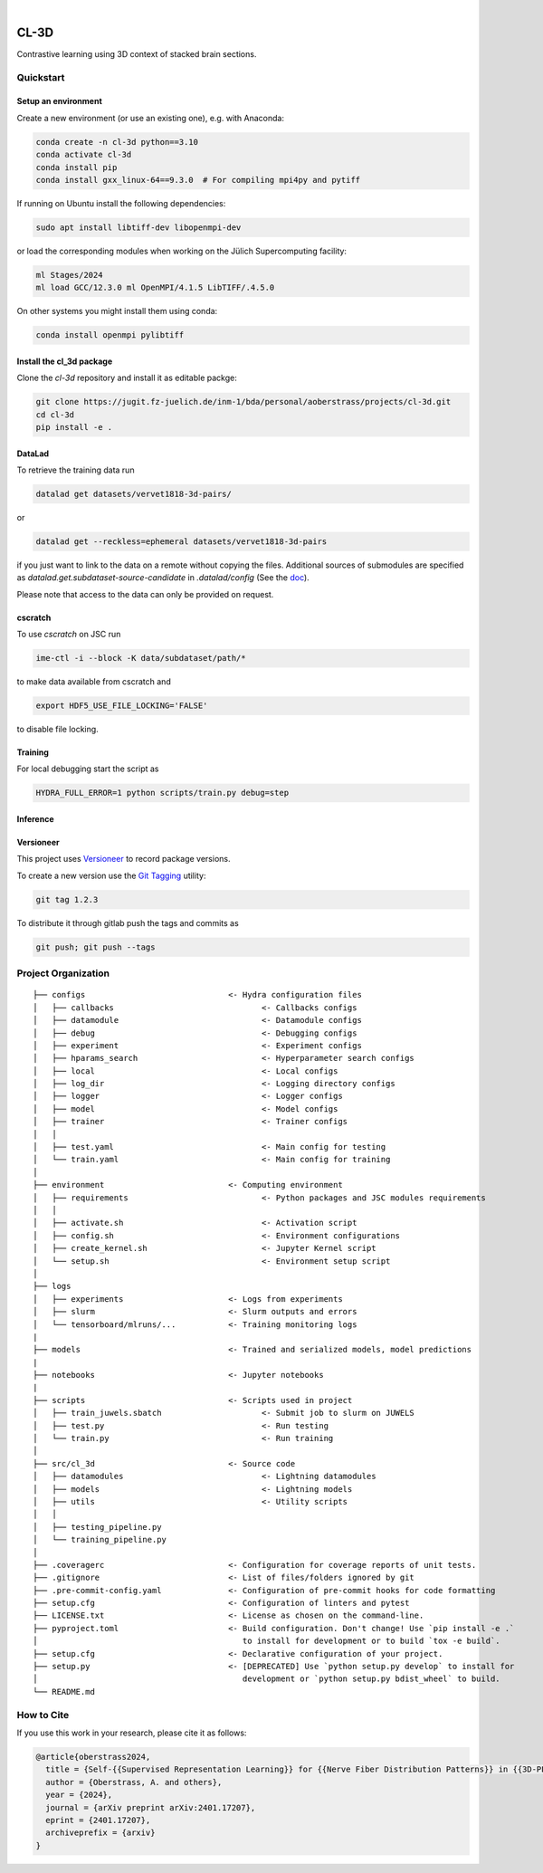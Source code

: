 

.. image:: https://img.shields.io/badge/PyTorch-ee4c2c?logo=pytorch&logoColor=white
    :alt: PyTorch
    :target: https://pytorch.org/get-started/locally/

.. image:: https://img.shields.io/badge/-Lightning-792ee5?logo=pytorchlightning&logoColor=white
    :alt: Lightning
    :target: https://pytorchlightning.ai/

.. image:: https://img.shields.io/badge/Config-Hydra-89b8cd
    :alt: Config: Hydra
    :target: https://hydra.cc/

.. image:: https://img.shields.io/badge/-Lightning--Hydra--Template-017F2F?style=flat&logo=github&labelColor=gray
    :alt: Lightning-Hydra-Template
    :target: https://github.com/HelmholtzAI-Consultants-Munich/ML-Pipeline-Template

.. image:: https://img.shields.io/badge/-Pyscaffold--Datascience-017F2F?style=flat&logo=github&labelColor=gray
    :alt: Pyscaffold-Datascience
    :target: https://github.com/pyscaffold/pyscaffoldext-dsproject

|

=====
CL-3D
=====

Contrastive learning using 3D context of stacked brain sections.

Quickstart
==========

Setup an environment
--------------------

Create a new environment (or use an existing one), e.g. with Anaconda:

.. code-block:: bash

    conda create -n cl-3d python==3.10
    conda activate cl-3d
    conda install pip
    conda install gxx_linux-64==9.3.0  # For compiling mpi4py and pytiff

If running on Ubuntu install the following dependencies:

.. code-block:: bash

    sudo apt install libtiff-dev libopenmpi-dev

or load the corresponding modules when working on the Jülich Supercomputing facility:

.. code-block:: bash
    
   ml Stages/2024
   ml load GCC/12.3.0 ml OpenMPI/4.1.5 LibTIFF/.4.5.0

On other systems you might install them using conda:

.. code-block:: bash

    conda install openmpi pylibtiff



Install the cl_3d package
-------------------------

Clone the `cl-3d` repository and install it as editable packge:

.. code-block:: bash

    git clone https://jugit.fz-juelich.de/inm-1/bda/personal/aoberstrass/projects/cl-3d.git
    cd cl-3d
    pip install -e .


DataLad
-------

To retrieve the training data run

.. code-block:: bash

   datalad get datasets/vervet1818-3d-pairs/

or

.. code-block:: bash

   datalad get --reckless=ephemeral datasets/vervet1818-3d-pairs

if you just want to link to the data on a remote without copying the files.
Additional sources of submodules are specified as `datalad.get.subdataset-source-candidate` in `.datalad/config` (See the `doc <http://handbook.datalad.org/en/latest/beyond_basics/101-148-clonepriority.html>`_).

Please note that access to the data can only be provided on request.


cscratch
--------

To use `cscratch` on JSC run

.. code-block:: bash

   ime-ctl -i --block -K data/subdataset/path/*

to make data available from cscratch and

.. code-block:: bash

   export HDF5_USE_FILE_LOCKING='FALSE'

to disable file locking.


Training
--------

For local debugging start the script as

.. code-block:: bash
    
    HYDRA_FULL_ERROR=1 python scripts/train.py debug=step


Inference
---------



Versioneer
----------

This project uses `Versioneer <https://github.com/python-versioneer/python-versioneer>`_ to record package versions.

To create a new version use the `Git Tagging <https://git-scm.com/book/en/v2/Git-Basics-Tagging>`_ utility:

.. code-block:: bash

   git tag 1.2.3

To distribute it through gitlab push the tags and commits as

.. code-block:: bash

   git push; git push --tags


Project Organization
====================

::

    ├── configs                              <- Hydra configuration files
    │   ├── callbacks                               <- Callbacks configs
    │   ├── datamodule                              <- Datamodule configs
    │   ├── debug                                   <- Debugging configs
    │   ├── experiment                              <- Experiment configs
    │   ├── hparams_search                          <- Hyperparameter search configs
    │   ├── local                                   <- Local configs
    │   ├── log_dir                                 <- Logging directory configs
    │   ├── logger                                  <- Logger configs
    │   ├── model                                   <- Model configs
    │   ├── trainer                                 <- Trainer configs
    │   │
    │   ├── test.yaml                               <- Main config for testing
    │   └── train.yaml                              <- Main config for training
    │
    ├── environment                          <- Computing environment
    │   ├── requirements                            <- Python packages and JSC modules requirements
    │   │
    │   ├── activate.sh                             <- Activation script
    │   ├── config.sh                               <- Environment configurations  
    │   ├── create_kernel.sh                        <- Jupyter Kernel script
    │   └── setup.sh                                <- Environment setup script
    │
    ├── logs
    │   ├── experiments                      <- Logs from experiments
    │   ├── slurm                            <- Slurm outputs and errors
    │   └── tensorboard/mlruns/...           <- Training monitoring logs
    |
    ├── models                               <- Trained and serialized models, model predictions
    |
    ├── notebooks                            <- Jupyter notebooks
    |
    ├── scripts                              <- Scripts used in project
    │   ├── train_juwels.sbatch                     <- Submit job to slurm on JUWELS
    │   ├── test.py                                 <- Run testing
    │   └── train.py                                <- Run training
    │
    ├── src/cl_3d                            <- Source code
    │   ├── datamodules                             <- Lightning datamodules
    │   ├── models                                  <- Lightning models
    │   ├── utils                                   <- Utility scripts
    │   │
    │   ├── testing_pipeline.py
    │   └── training_pipeline.py
    │
    ├── .coveragerc                          <- Configuration for coverage reports of unit tests.
    ├── .gitignore                           <- List of files/folders ignored by git
    ├── .pre-commit-config.yaml              <- Configuration of pre-commit hooks for code formatting
    ├── setup.cfg                            <- Configuration of linters and pytest
    ├── LICENSE.txt                          <- License as chosen on the command-line.
    ├── pyproject.toml                       <- Build configuration. Don't change! Use `pip install -e .`
    │                                           to install for development or to build `tox -e build`.
    ├── setup.cfg                            <- Declarative configuration of your project.
    ├── setup.py                             <- [DEPRECATED] Use `python setup.py develop` to install for
    │                                           development or `python setup.py bdist_wheel` to build.
    └── README.md


How to Cite
===========

If you use this work in your research, please cite it as follows:

.. code-block:: latex

   @article{oberstrass2024,
     title = {Self-{{Supervised Representation Learning}} for {{Nerve Fiber Distribution Patterns}} in {{3D-PLI}}},
     author = {Oberstrass, A. and others},
     year = {2024},
     journal = {arXiv preprint arXiv:2401.17207},
     eprint = {2401.17207},
     archiveprefix = {arxiv}
   }